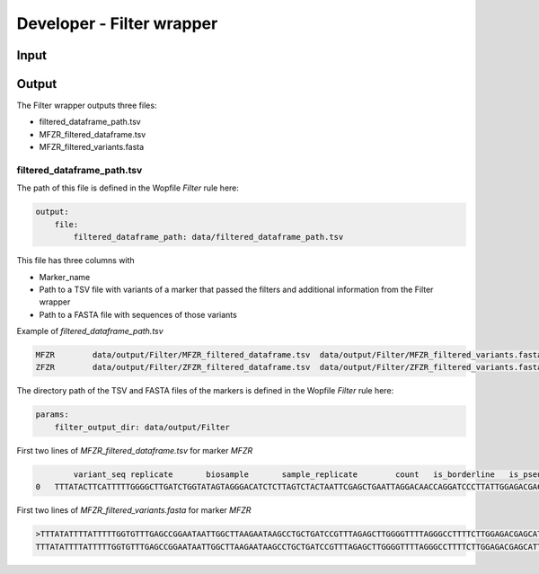 Developer - Filter wrapper
=================================================

Input
---------------------

Output
---------------------

The Filter wrapper outputs three files:

- filtered_dataframe_path.tsv
- MFZR_filtered_dataframe.tsv
- MFZR_filtered_variants.fasta

filtered_dataframe_path.tsv
~~~~~~~~~~~~~~~~~~~~~~~~~~~~~~~~~~~~~~~~~

The path of this file is defined in the Wopfile *Filter* rule here:

.. code-block:: bash

    output:
        file:
            filtered_dataframe_path: data/filtered_dataframe_path.tsv

This file has three columns with 

- Marker_name
- Path to a TSV file with variants of a marker that passed the filters and additional information from the Filter wrapper
- Path to a FASTA file with sequences of those variants

Example of *filtered_dataframe_path.tsv*

.. code-block:: bash

    MFZR	data/output/Filter/MFZR_filtered_dataframe.tsv	data/output/Filter/MFZR_filtered_variants.fasta
    ZFZR	data/output/Filter/ZFZR_filtered_dataframe.tsv	data/output/Filter/ZFZR_filtered_variants.fasta

The directory path of the TSV and FASTA files of the markers is defined in the Wopfile *Filter* rule here:

.. code-block:: bash

    params:
        filter_output_dir: data/output/Filter

First two lines of *MFZR_filtered_dataframe.tsv* for marker *MFZR*

.. code-block:: bash

	    variant_seq	replicate	biosample	sample_replicate	count	is_borderline	is_pseudogene_indel	is_pseudogene_codon_stop	read_average
    0	TTTATACTTCATTTTTGGGGCTTGATCTGGTATAGTAGGGACATCTCTTAGTCTACTAATTCGAGCTGAATTAGGACAACCAGGATCCCTTATTGGAGACGACCAAATTTACAATGTAATTGTCACAGCCCATGCCTTTATTATAATTTTCTTCATGGTTATGCCCATTATAATT	repl2	14Cro11	14Cro11_repl2	26	False	False	False	12.0

First two lines of *MFZR_filtered_variants.fasta* for marker *MFZR*

.. code-block:: bash

    >TTTATATTTTATTTTTGGTGTTTGAGCCGGAATAATTGGCTTAAGAATAAGCCTGCTGATCCGTTTAGAGCTTGGGGTTTTAGGGCCTTTTCTTGGAGACGAGCATTTGTATAACGTTATTGTTACTGCCCATGCTTTTGTTATAATTTTCTTTATAGTTATACCAATTTCTATA
    TTTATATTTTATTTTTGGTGTTTGAGCCGGAATAATTGGCTTAAGAATAAGCCTGCTGATCCGTTTAGAGCTTGGGGTTTTAGGGCCTTTTCTTGGAGACGAGCATTTGTATAACGTTATTGTTACTGCCCATGCTTTTGTTATAATTTTCTTTATAGTTATACCAATTTCTATA


